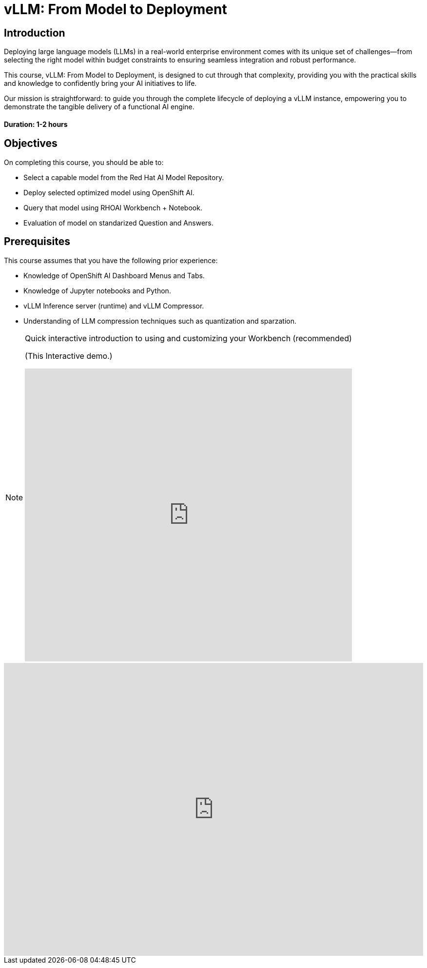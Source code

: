 = vLLM: From Model to Deployment
:navtitle: Home

== Introduction

Deploying large language models (LLMs) in a real-world enterprise environment comes with its unique set of challenges—from selecting the right model within budget constraints to ensuring seamless integration and robust performance. 

This course, vLLM: From Model to Deployment, is designed to cut through that complexity, providing you with the practical skills and knowledge to confidently bring your AI initiatives to life.

Our mission is straightforward: to guide you through the complete lifecycle of deploying a vLLM instance, empowering you to demonstrate the tangible delivery of a functional AI engine.

==== Duration: 1-2 hours

== Objectives

On completing this course, you should be able to:

* Select a capable model from the Red Hat AI Model Repository.
* Deploy selected optimized model using OpenShift AI.
* Query that model using RHOAI Workbench + Notebook.
* Evaluation of model on standarized Question and Answers.

== Prerequisites

This course assumes that you have the following prior experience:


* Knowledge of OpenShift AI Dashboard Menus and Tabs.
* Knowledge of Jupyter notebooks and Python.
* vLLM Inference server (runtime) and vLLM Compressor.
* Understanding of LLM compression techniques such as quantization and sparzation.

[NOTE]
====
.Quick interactive introduction to using and customizing your Workbench (recommended)

(This Interactive demo.)
++++
<iframe 
  src="https://demo.arcade.software/0ttb9MxpcNxWhaF1e49W?embed&embed_mobile=inline&embed_desktop=inline&show_copy_link=true"
  width="100%" 
  height="600px" 
  frameborder="0" 
  allowfullscreen
  webkitallowfullscreen
  mozallowfullscreen
  allow="clipboard-write"
  muted>
</iframe>
++++
====


++++
<iframe 
  src="https://demo.arcade.software/0ttb9MxpcNxWhaF1e49W?embed&embed_mobile=inline&embed_desktop=inline&show_copy_link=true"
  width="100%" 
  height="600px" 
  frameborder="0" 
  allowfullscreen
  webkitallowfullscreen
  mozallowfullscreen
  allow="clipboard-write"
  muted>
</iframe>
++++

